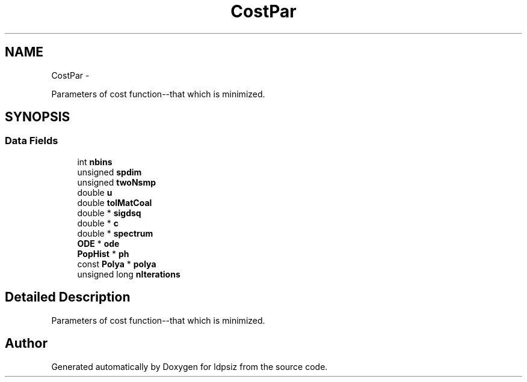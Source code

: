 .TH "CostPar" 3 "Sat Jun 6 2015" "Version 0.1" "ldpsiz" \" -*- nroff -*-
.ad l
.nh
.SH NAME
CostPar \- 
.PP
Parameters of cost function--that which is minimized\&.  

.SH SYNOPSIS
.br
.PP
.SS "Data Fields"

.in +1c
.ti -1c
.RI "int \fBnbins\fP"
.br
.ti -1c
.RI "unsigned \fBspdim\fP"
.br
.ti -1c
.RI "unsigned \fBtwoNsmp\fP"
.br
.ti -1c
.RI "double \fBu\fP"
.br
.ti -1c
.RI "double \fBtolMatCoal\fP"
.br
.ti -1c
.RI "double * \fBsigdsq\fP"
.br
.ti -1c
.RI "double * \fBc\fP"
.br
.ti -1c
.RI "double * \fBspectrum\fP"
.br
.ti -1c
.RI "\fBODE\fP * \fBode\fP"
.br
.ti -1c
.RI "\fBPopHist\fP * \fBph\fP"
.br
.ti -1c
.RI "const \fBPolya\fP * \fBpolya\fP"
.br
.ti -1c
.RI "unsigned long \fBnIterations\fP"
.br
.in -1c
.SH "Detailed Description"
.PP 
Parameters of cost function--that which is minimized\&. 



.SH "Author"
.PP 
Generated automatically by Doxygen for ldpsiz from the source code\&.
